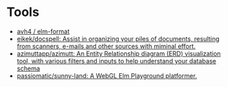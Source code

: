 * Tools

- [[https://github.com/avh4/elm-format][avh4 / elm-format]]
- [[https://github.com/eikek/docspell][eikek/docspell: Assist in organizing your piles of documents, resulting from scanners, e-mails and other sources with miminal effort.]]
- [[https://github.com/azimuttapp/azimutt][azimuttapp/azimutt: An Entity Relationship diagram (ERD) visualization tool, with various filters and inputs to help understand your database schema]]
- [[https://github.com/passiomatic/sunny-land][passiomatic/sunny-land: A WebGL Elm Playground platformer.]]
